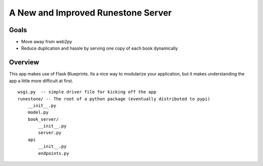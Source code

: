 A New and Improved Runestone Server
===================================

Goals
-----

* Move away from web2py
* Reduce duplication and hassle by serving one copy of each book dynamically


Overview
--------

This app makes use of Flask Blueprints.  Its a nice way to modularize your application, but it makes understanding the app a little more difficult at first.

::

    wsgi.py  -- simple driver file for kicking off the app
    runestone/ -- The root of a python package (eventually distributed to pypi)
        __init__.py
        model.py
        book_server/
            __init__.py
            server.py
        api
            __init__.py
            endpoints.py


